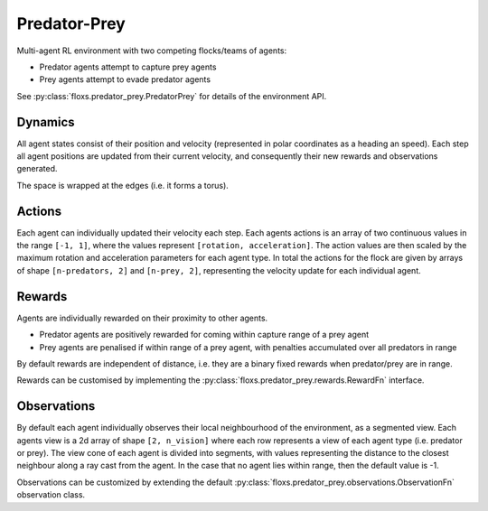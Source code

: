 Predator-Prey
=============

Multi-agent RL environment with two competing flocks/teams of agents:

- Predator agents attempt to capture prey agents
- Prey agents attempt to evade predator agents

See :py:class:`floxs.predator_prey.PredatorPrey` for details of the
environment API.

Dynamics
--------
All agent states consist of their position and velocity
(represented in polar coordinates as a heading an speed).
Each step all agent positions are updated from their current
velocity, and consequently their new rewards and observations
generated.

The space is wrapped at the edges (i.e. it forms a torus).

Actions
-------
Each agent can individually updated their velocity each step. Each agents
actions is an array of two continuous values in the range ``[-1, 1]``,
where the values represent ``[rotation, acceleration]``. The action values
are then scaled by the maximum rotation and acceleration parameters for
each agent type. In total the actions for the flock are given by arrays of shape
``[n-predators, 2]`` and ``[n-prey, 2]``, representing the velocity update
for each individual agent.

Rewards
-------
Agents are individually rewarded on their proximity to other agents.

- Predator agents are positively rewarded for coming within capture
  range of a prey agent
- Prey agents are penalised if within range of a prey agent, with penalties
  accumulated over all predators in range

By default rewards are independent of distance, i.e. they are a binary
fixed rewards when predator/prey are in range.

Rewards can be customised by implementing the
:py:class:`floxs.predator_prey.rewards.RewardFn` interface.

Observations
------------
By default each agent individually observes their local neighbourhood
of the environment, as a segmented view. Each agents view is a 2d array
of shape ``[2, n_vision]`` where each row represents a view of each
agent type (i.e. predator or prey). The view cone of each agent
is divided into segments, with values representing the distance to the closest
neighbour along a ray cast from the agent. In the case that no agent lies within
range, then the default value is -1.

Observations can be customized by extending the default
:py:class:`floxs.predator_prey.observations.ObservationFn` observation class.
